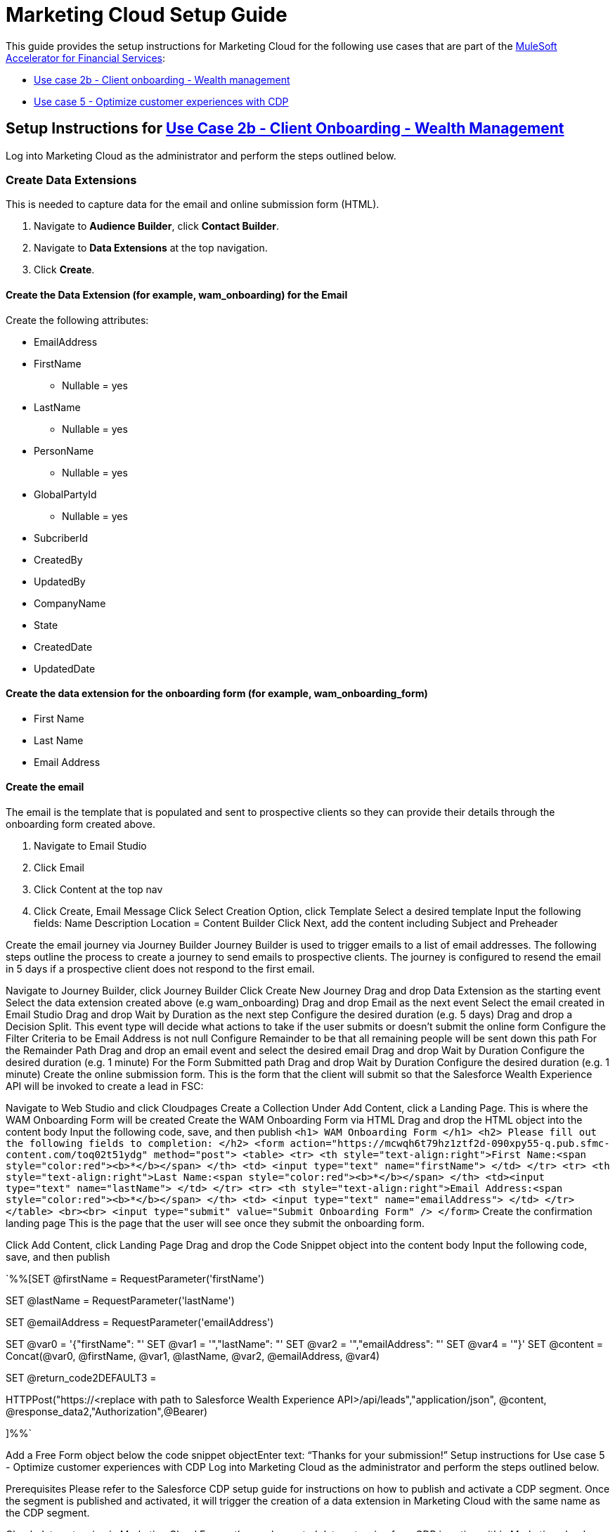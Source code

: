 = Marketing Cloud Setup Guide

This guide provides the setup instructions for Marketing Cloud for the following use cases that are part of the https://anypoint.mulesoft.com/exchange/org.mule.examples/mulesoft-accelerator-for-financial-services/[MuleSoft Accelerator for Financial Services]:

* https://anypoint.mulesoft.com/exchange/org.mule.examples/mulesoft-accelerator-for-financial-services/minor/1.5/pages/Use%20case%202b%20-%20Client%20onboarding%20-%20Wealth%20management/[Use case 2b - Client onboarding - Wealth management]
* https://anypoint.mulesoft.com/exchange/org.mule.examples/mulesoft-accelerator-for-financial-services/minor/1.6/pages/Use%20case%205%20-%20Optimize%20customer%20experiences%20with%20CDP/[Use case 5 - Optimize customer experiences with CDP]

== Setup Instructions for https://anypoint.mulesoft.com/exchange/org.mule.examples/mulesoft-accelerator-for-financial-services/minor/1.5/pages/Use%20case%202b%20-%20Client%20onboarding%20-%20Wealth%20management/[Use Case 2b - Client Onboarding - Wealth Management]

Log into Marketing Cloud as the administrator and perform the steps outlined below.

=== Create Data Extensions

This is needed to capture data for the email and online submission form (HTML).

. Navigate to *Audience Builder*, click *Contact Builder*.
. Navigate to *Data Extensions* at the top navigation.
. Click *Create*.

==== Create the Data Extension (for example, wam_onboarding) for the Email

Create the following attributes:

* EmailAddress
* FirstName
** Nullable = yes
* LastName
** Nullable = yes
* PersonName
** Nullable = yes
* GlobalPartyId
** Nullable = yes
* SubcriberId
* CreatedBy
* UpdatedBy
* CompanyName
* State
* CreatedDate
* UpdatedDate

==== Create the data extension for the onboarding form (for example, wam_onboarding_form)

* First Name
* Last Name
* Email Address

==== Create the email

The email is the template that is populated and sent to prospective clients so they can provide their details through the onboarding form created above.

. Navigate to Email Studio
. Click Email
. Click Content at the top nav
. Click Create, Email Message
Click Select Creation Option, click Template
Select a desired template
Input the following fields:
Name
Description
Location = Content Builder
Click Next, add the content including Subject and Preheader

Create the email journey via Journey Builder
Journey Builder is used to trigger emails to a list of email addresses. The following steps outline the process to create a journey to send emails to prospective clients. The journey is configured to resend the email in 5 days if a prospective client does not respond to the first email.

Navigate to Journey Builder, click Journey Builder
Click Create New Journey
Drag and drop Data Extension as the starting event
Select the data extension created above (e.g wam_onboarding)
Drag and drop Email as the next event
Select the email created in Email Studio
Drag and drop Wait by Duration as the next step
Configure the desired duration (e.g. 5 days)
Drag and drop a Decision Split. This event type will decide what actions to take if the user submits or doesn’t submit the online form
Configure the Filter Criteria to be Email Address is not null
Configure Remainder to be that all remaining people will be sent down this path
For the Remainder Path
Drag and drop an email event and select the desired email
Drag and drop Wait by Duration
Configure the desired duration (e.g. 1 minute)
For the Form Submitted path
Drag and drop Wait by Duration
Configure the desired duration (e.g. 1 minute)
Create the online submission form.
This is the form that the client will submit so that the Salesforce Wealth Experience API will be invoked to create a lead in FSC:

Navigate to Web Studio and click Cloudpages
Create a Collection
Under Add Content, click a Landing Page. This is where the WAM Onboarding Form will be created
Create the WAM Onboarding Form via HTML
Drag and drop the HTML object into the content body
Input the following code, save, and then publish
        `<h1> WAM Onboarding Form </h1>
        <h2> Please fill out the following fields to completion: </h2>
        <form action="https://mcwqh6t79hz1ztf2d-090xpy55-q.pub.sfmc-content.com/toq02t51ydg" method="post">
            <table>
                <tr>
                    <th style="text-align:right">First Name:<span
                    style="color:red"><b>*</b></span>
                    </th>
                    <td>
                      <input type="text" name="firstName">
                    </td>
                </tr>
                <tr>
                    <th style="text-align:right">Last Name:<span style="color:red"><b>*</b></span>
                    </th>
                    <td><input type="text" name="lastName">
                    </td>
                </tr>
                <tr>
                    <th style="text-align:right">Email Address:<span style="color:red"><b>*</b></span>
                    </th>
                    <td>
                        <input type="text" name="emailAddress">
                    </td>
                </tr>
            </table>
            <br><br> <input type="submit" value="Submit Onboarding Form" />
        </form>`
Create the confirmation landing page
This is the page that the user will see once they submit the onboarding form.

Click Add Content, click Landing Page
Drag and drop the Code Snippet object into the content body
Input the following code, save, and then publish

`%%[SET @firstName = RequestParameter('firstName')

SET @lastName = RequestParameter('lastName')

SET @emailAddress = RequestParameter('emailAddress')

SET @var0 = '{"firstName": "'
SET @var1 = '","lastName": "'
SET @var2 = '","emailAddress": "'
SET @var4 = '"}'
SET @content = Concat(@var0, @firstName, @var1,
@lastName, @var2, @emailAddress, @var4)

SET @return_code2DEFAULT3 =

HTTPPost("https://<replace with path to Salesforce Wealth Experience API>/api/leads","application/json", @content, @response_data2,"Authorization",@Bearer)

]%%`

Add a Free Form object below the code snippet objectEnter text: “Thanks for your submission!”
Setup instructions for Use case 5 - Optimize customer experiences with CDP
Log into Marketing Cloud as the administrator and perform the steps outlined below.

Prerequisites
Please refer to the Salesforce CDP setup guide for instructions on how to publish and activate a CDP segment. Once the segment is published and activated, it will trigger the creation of a data extension in Marketing Cloud with the same name as the CDP segment.

Check data extension in Marketing Cloud
Ensure the newly created data extension from CDP is active within Marketing cloud.

Navigate to Contact Builder
Click Data Extension at the top navigation
Search for the Data Extension
Confirm that the segment is created and shared with the CDP segment and proceed to the next step
Create the email in Marketing Cloud
Navigate to Email Studio
Click Email to create the email to send out to prospective clients
Click Content at the top navigation
Click Create Email Message
Click Select Creation Option, click Template
Select the desired Template
Input the following fields
Name
Description
Location = Content Builder
Click Next, then add the content of your email including Subject and Preheader
Click Save
Create a multi-step journey via Journey Builder
Navigate to Journey Builder, click Journey Builder
Click Create Multi-Step Journey
Link the Data Extension shared with CDP
Set the Schedule
Set the start date
Set the time zone
Set the cadence for the Journey (i.e. timing)
Set the Evaluate New Record Only equal to True
Select the email message
Set the Subject
Select the Sender Profile
Set the Wait period to 1 minute
Save and activate the journey

== See Also

* xref:fins-prerequisites.adoc[Prerequisites]
* xref:fins-landing-page.adoc[MuleSoft Accelerator for Financial Services]
